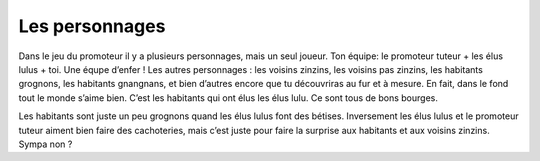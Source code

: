 Les personnages
---------------

Dans le jeu du promoteur il y a plusieurs personnages, mais un seul joueur. Ton équipe: le promoteur tuteur + les
élus lulus + toi. Une équpe d’enfer ! Les autres personnages : les voisins zinzins, les voisins pas zinzins, les
habitants grognons, les habitants gnangnans, et bien d’autres encore que tu découvriras au fur et à mesure. En fait,
dans le fond tout le monde s’aime bien. C’est les habitants qui ont élus les élus lulu. Ce sont tous de bons bourges.

Les habitants sont juste un peu grognons quand les élus lulus font des bétises. Inversement les élus lulus et le
promoteur tuteur aiment bien faire des cachoteries, mais c’est juste pour faire la surprise aux habitants et aux
voisins zinzins. Sympa non ?
